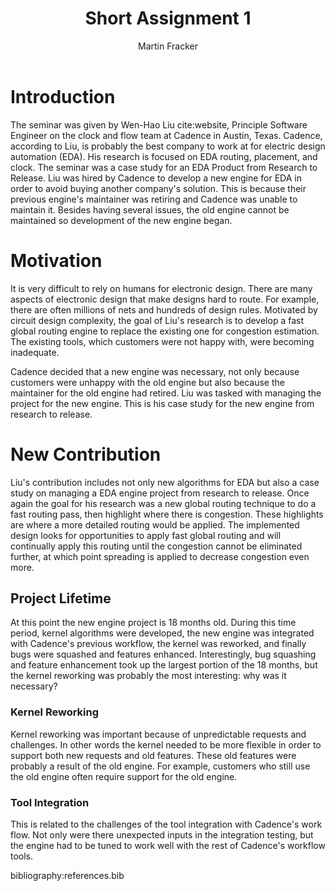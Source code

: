 #+TITLE: Short Assignment 1
#+AUTHOR: Martin Fracker
#+OPTIONS: toc:nil num:nil
#+LATEX_HEADER: \usepackage[margin=1in]{geometry}
#+LATEX_HEADER: \usepackage{hyperref}
#+LATEX_HEADER: \input{titlepage}
#+LATEX_HEADER: \bibliographystyle{alphadin}


\newpage
* Introduction
The seminar was given by Wen-Hao Liu cite:website, Principle Software Engineer
on the clock and flow team at Cadence in Austin, Texas. Cadence, according to
Liu, is probably the best company to work at for electric design automation
(EDA). His research is focused on EDA routing, placement, and clock. The seminar
was a case study for an EDA Product from Research to Release. Liu was hired by
Cadence to develop a new engine for EDA in order to avoid buying another
company's solution. This is because their previous engine's maintainer was
retiring and Cadence was unable to maintain it. Besides having several issues,
the old engine cannot be maintained so development of the new engine began.

* Motivation
It is very difficult to rely on humans for electronic design. There are many
aspects of electronic design that make designs hard to route. For example, there
are often millions of nets and hundreds of design rules. Motivated by circuit
design complexity, the goal of Liu's research is to develop a fast global
routing engine to replace the existing one for congestion estimation. The
existing tools, which customers were not happy with, were becoming
inadequate.

Cadence decided that a new engine was necessary, not only because customers were
unhappy with the old engine but also because the maintainer for the old engine
had retired. Liu was tasked with managing the project for the new engine. This
is his case study for the new engine from research to release.
* New Contribution
Liu's contribution includes not only new algorithms for EDA but also a case
study on managing a EDA engine project from research to release. Once again the
goal for his research was a new global routing technique to do a fast
routing pass, then highlight where there is congestion. These highlights are
where a more detailed routing would be applied. The implemented design looks for
opportunities to apply fast global routing and will continually apply this
routing until the congestion cannot be eliminated further, at which point
spreading is applied to decrease congestion even more.
** Project Lifetime
At this point the new engine project is 18 months old. During this time period,
kernel algorithms were developed, the new engine was integrated with Cadence's
previous workflow, the kernel was reworked, and finally bugs were squashed and
features enhanced. Interestingly, bug squashing and feature enhancement took up
the largest portion of the 18 months, but the kernel reworking was probably the
most interesting: why was it necessary?
*** Kernel Reworking
Kernel reworking was important because of unpredictable requests and
challenges. In other words the kernel needed to be more flexible in order to
support both new requests and old features. These old features were probably a
result of the old engine. For example, customers who still use the old engine
often require support for the old engine.
*** Tool Integration
This is related to the challenges of the tool integration with Cadence's work
flow. Not only were there unexpected inputs in the integration testing, but the
engine had to be tuned to work well with the rest of Cadence's workflow tools.

bibliography:references.bib
